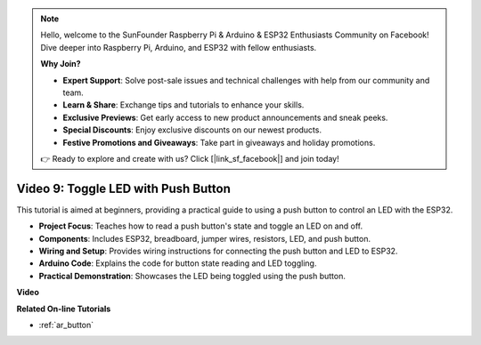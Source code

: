 .. note::

    Hello, welcome to the SunFounder Raspberry Pi & Arduino & ESP32 Enthusiasts Community on Facebook! Dive deeper into Raspberry Pi, Arduino, and ESP32 with fellow enthusiasts.

    **Why Join?**

    - **Expert Support**: Solve post-sale issues and technical challenges with help from our community and team.
    - **Learn & Share**: Exchange tips and tutorials to enhance your skills.
    - **Exclusive Previews**: Get early access to new product announcements and sneak peeks.
    - **Special Discounts**: Enjoy exclusive discounts on our newest products.
    - **Festive Promotions and Giveaways**: Take part in giveaways and holiday promotions.

    👉 Ready to explore and create with us? Click [|link_sf_facebook|] and join today!

Video 9: Toggle LED with Push Button
=============================================

This tutorial is aimed at beginners, providing a practical guide to using a push button to control an LED with the ESP32.

* **Project Focus**: Teaches how to read a push button's state and toggle an LED on and off.
* **Components**: Includes ESP32, breadboard, jumper wires, resistors, LED, and push button.
* **Wiring and Setup**: Provides wiring instructions for connecting the push button and LED to ESP32.
* **Arduino Code**: Explains the code for button state reading and LED toggling.
* **Practical Demonstration**: Showcases the LED being toggled using the push button.


**Video**

.. raw:: html

    <iframe width="700" height="500" src="https://www.youtube.com/embed/_tLesIbpB8U?si=5vzXjAwNdHTgWEgx" title="YouTube video player" frameborder="0" allow="accelerometer; autoplay; clipboard-write; encrypted-media; gyroscope; picture-in-picture; web-share" allowfullscreen></iframe>


**Related On-line Tutorials**

* :ref:`ar_button`
